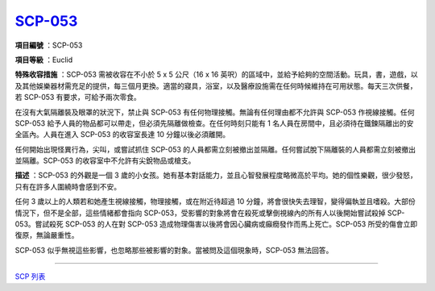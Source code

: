 ============================================
`SCP-053 <http://www.scp-wiki.net/scp-053>`_
============================================

**項目編號** ：SCP-053

**項目等級** ：Euclid

**特殊收容措施** ：SCP-053 需被收容在不小於 5 x 5 公尺（16 x 16 英呎）的區域中，並給予給夠的空間活動。玩具，書，遊戲，以及其他娛樂器材需充足的提供，每三個月更換。適當的寢具，浴室，以及醫療設施需在任何時候維持在可用狀態。每天三次供餐，若 SCP-053 有要求，可給予兩次零食。

在沒有大氣隔離裝及眼罩的狀況下，禁止與 SCP-053 有任何物理接觸。無論有任何理由都不允許與 SCP-053 作視線接觸。任何 SCP-053 給予人員的物品都可以帶走，但必須先隔離做檢查。在任何時刻只能有 1 名人員在房間中，且必須待在鐵鍊隔離出的安全區內。人員在進入 SCP-053 的收容室長達 10 分鐘以後必須離開。

任何開始出現怪異行為，尖叫，或嘗試抓住 SCP-053 的人員都需立刻被撤出並隔離。任何嘗試脫下隔離裝的人員都需立刻被撤出並隔離。SCP-053 的收容室中不允許有尖銳物品或槍支。

**描述** ：SCP-053 的外觀是一個 3 歲的小女孩。她有基本對話能力，並且心智發展程度略微高於平均。她的個性樂觀，很少發怒，只有在許多人圍繞時會感到不安。

任何 3 歲以上的人類若和她產生視線接觸，物理接觸，或在附近待超過 10 分鐘，將會很快失去理智，變得偏執並且嗜殺。大部份情況下，但不是全部，這些情緒都會指向 SCP-053，受影響的對象將會在殺死或擊倒視線內的所有人以後開始嘗試殺掉 SCP-053。嘗試殺死 SCP-053 的人在對 SCP-053 造成物理傷害以後將會因心臟病或癲癇發作而馬上死亡。SCP-053 所受的傷會立即復原，無論嚴重性。

SCP-053 似乎無視這些影響，也忽略那些被影響的對象。當被問及這個現象時，SCP-053 無法回答。

--------

`SCP 列表 <index.rst>`_
